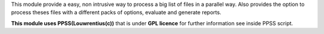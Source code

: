 This module provide a easy, non intrusive way to process a big list of files in a parallel way. Also provides the option to process theses files with a different packs of options, evaluate and generate reports.

**This module uses PPSS(Louwrentius(c))** that is under **GPL licence** for further information see inside PPSS script.                                                                                                               


